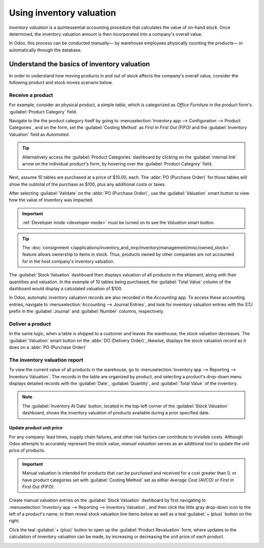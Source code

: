 =========================
Using inventory valuation
=========================

*Inventory valuation* is a quintessential accounting procedure that calculates the value of on-hand
stock. Once determined, the inventory valuation amount is then incorporated into a company's overall
value.

In Odoo, this process can be conducted manually— by warehouse employees physically counting the
products— or automatically through the database.

.. seealso::
   :doc:`inventory_valuation_config`

Understand the basics of inventory valuation
============================================

In order to understand how moving products in and out of stock affects the company's overall value,
consider the following product and stock moves scenario below.

Receive a product
-----------------

For example, consider an physical product, a simple *table*, which is categorized as `Office
Furniture` in the product form's :guilabel:`Product Category` field.

Navigate to the the product category itself by going to :menuselection:`Inventory app -->
Configuration --> Product Categories`, and on the form, set the :guilabel:`Costing Method` as `First
In First Out (FIFO)` and the :guilabel:`Inventory Valuation` field as `Automated`.

.. tip::
   Alternatively access the :guilabel:`Product Categories` dashboard by clicking on the
   :guilabel:`internal link` arrow on the individual product's form, by hovering over the
   :guilabel:`Product Category` field.

Next, assume 10 tables are purchased at a price of $10.00, each. The :abbr:`PO (Purchase Order)` for
those tables will show the subtotal of the purchase as $100, plus any additional costs or taxes.

.. image:: using_inventory_valuation/purchase-order.png
   :align: center
   :alt: Purchase order with 10 tables products valued at $10 each.

After selecting :guilabel:`Validate` on the :abbr:`PO (Purchase Order)`, use the
:guilabel:`Valuation` smart button to view how the value of inventory was impacted.

.. image:: using_inventory_valuation/valuation-smart-button.png
   :align: center
   :alt: Valuation smart button on a receipt.

.. important::
   :ref:`Developer mode <developer-mode>` must be turned on to see the *Valuation* smart button.

.. tip::
   The :doc:`consignment </applications/inventory_and_mrp/inventory/management/misc/owned_stock>`
   feature allows ownership to items in stock. Thus, products owned by other companies are not
   accounted for in the host company's inventory valuation.

The :guilabel:`Stock Valuation` dashboard then displays valuation of all products in the shipment,
along with their quantities and valuation. In the example of 10 tables being purchased, the
:guilabel:`Total Value` column of the dashboard would display a calculated valuation of $100.

.. image:: using_inventory_valuation/stock-valuation-product.png
   :align: center
   :alt: Stock valuation page depicting the products within a shipment.

In Odoo, automatic inventory valuation records are also recorded in the *Accounting* app. To access
these accounting entries, navigate to :menuselection:`Accounting --> Journal Entries`, and look for
inventory valuation entries with the `STJ` prefix in the :guilabel:`Journal` and :guilabel:`Number`
columns, respectively.

.. image:: using_inventory_valuation/inventory-valuation-entry.png
   :align: center
   :alt: Accounting entry for the inventory valuation of 10 tables.

Deliver a product
-----------------

In the same logic, when a table is shipped to a customer and leaves the warehouse, the stock
valuation decreases. The :guilabel:`Valuation` smart button on the :abbr:`DO (Delivery Order)`,
likewise, displays the stock valuation record as it does on a :abbr:`PO (Purchase Order)`

.. image:: using_inventory_valuation/decreased-stock-valuation.png
   :align: center
   :alt: Decreased stock valuation after a product is shipped.

The inventory valuation report
------------------------------

To view the current value of all products in the warehouse, go to :menuselection:`Inventory app -->
Reporting --> Inventory Valuation`. The records in the table are organized by product, and selecting
a product's drop-down menu displays detailed records with the :guilabel:`Date`,
:guilabel:`Quantity`, and :guilabel:`Total Value` of the inventory.

.. image:: using_inventory_valuation/inventory-valuation-products.png
   :align: center
   :alt: Inventory valuation report showing multiple products.

.. note::
   The :guilabel:`Inventory At Date` button, located in the top-left corner of the :guilabel:`Stock
   Valuation` dashboard, shows the inventory valuation of products available during a prior
   specified date.

Update product unit price
~~~~~~~~~~~~~~~~~~~~~~~~~

For any company: lead times, supply chain failures, and other risk factors can contribute to
invisible costs. Although Odoo attempts to accurately represent the stock value, *manual valuation*
serves as an additional tool to update the unit price of products.

.. important::
   Manual valuation is intended for products that can be purchased and received for a cost greater
   than 0, or have product categories set with :guilabel:`Costing Method` set as either `Average
   Cost (AVCO)` or `First In First Out (FIFO)`.

.. image:: using_inventory_valuation/add-manual-valuation.png
   :align: center
   :alt: Add manual valuation of stock value to a product.

Create manual valuation entries on the :guilabel:`Stock Valuation` dashboard by first navigating to
:menuselection:`Inventory app --> Reporting --> Inventory Valuation`, and then click the little gray
drop-down icon to the left of a product's name, to then reveal stock valuation line items below as
well as a teal :guilabel:`+ (plus)` button on the right.

Click the teal :guilabel:`+ (plus)` button to open up the :guilabel:`Product Revaluation` form,
where updates to the calculation of inventory valuation can be made, by increasing or decreasing the
unit price of each product.

.. image:: using_inventory_valuation/product-revaluation.png
   :align: center
   :alt: Product revaluation form adding a value of $1.00 with the reason being inflation.
